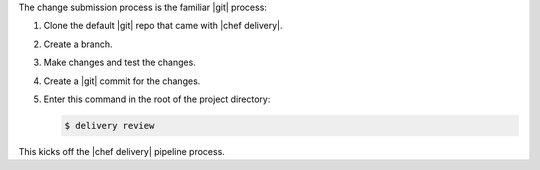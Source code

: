 .. The contents of this file are included in multiple topics.
.. This file should not be changed in a way that hinders its ability to appear in multiple documentation sets.


The change submission process is the familiar |git| process: 

#. Clone the default |git| repo that came with |chef delivery|.
#. Create a branch.
#. Make changes and test the changes.
#. Create a |git| commit for the changes.
#. Enter this command in the root of the project directory:

   .. code-block:: bash

      $ delivery review 

This kicks off the |chef delivery| pipeline process.
